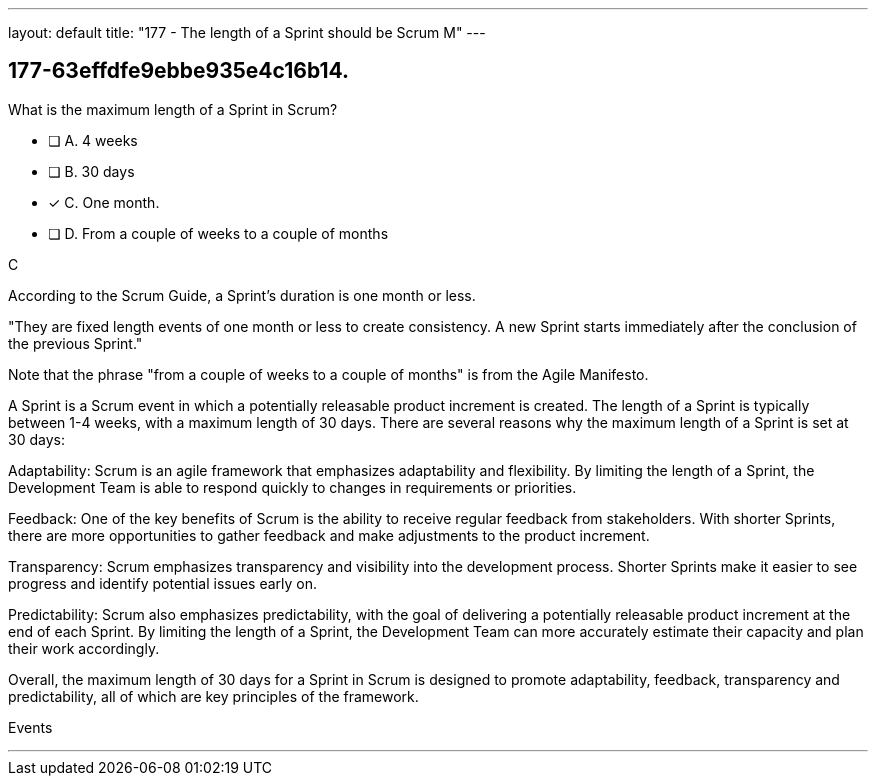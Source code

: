 ---
layout: default 
title: "177 - The length of a Sprint should be Scrum M"
---


[#question]
== 177-63effdfe9ebbe935e4c16b14.

****

[#query]
--
What is the maximum length of a Sprint in Scrum?
--

[#list]
--
* [ ] A. 4 weeks
* [ ] B. 30 days
* [*] C. One month.
* [ ] D. From a couple of weeks to a couple of months

--
****

[#answer]
C

[#explanation]
--
According to the Scrum Guide, a Sprint's duration is one month or less.

"They are fixed length events of one month or less to create consistency. A new Sprint starts immediately after the conclusion of the previous Sprint."

Note that the phrase "from a couple of weeks to a couple of months" is from the Agile Manifesto.

A Sprint is a Scrum event in which a potentially releasable product increment is created. The length of a Sprint is typically between 1-4 weeks, with a maximum length of 30 days. There are several reasons why the maximum length of a Sprint is set at 30 days:

Adaptability: Scrum is an agile framework that emphasizes adaptability and flexibility. By limiting the length of a Sprint, the Development Team is able to respond quickly to changes in requirements or priorities.

Feedback: One of the key benefits of Scrum is the ability to receive regular feedback from stakeholders. With shorter Sprints, there are more opportunities to gather feedback and make adjustments to the product increment.

Transparency: Scrum emphasizes transparency and visibility into the development process. Shorter Sprints make it easier to see progress and identify potential issues early on.

Predictability: Scrum also emphasizes predictability, with the goal of delivering a potentially releasable product increment at the end of each Sprint. By limiting the length of a Sprint, the Development Team can more accurately estimate their capacity and plan their work accordingly.

Overall, the maximum length of 30 days for a Sprint in Scrum is designed to promote adaptability, feedback, transparency and predictability, all of which are key principles of the framework.
--

[#ka]
Events

'''

